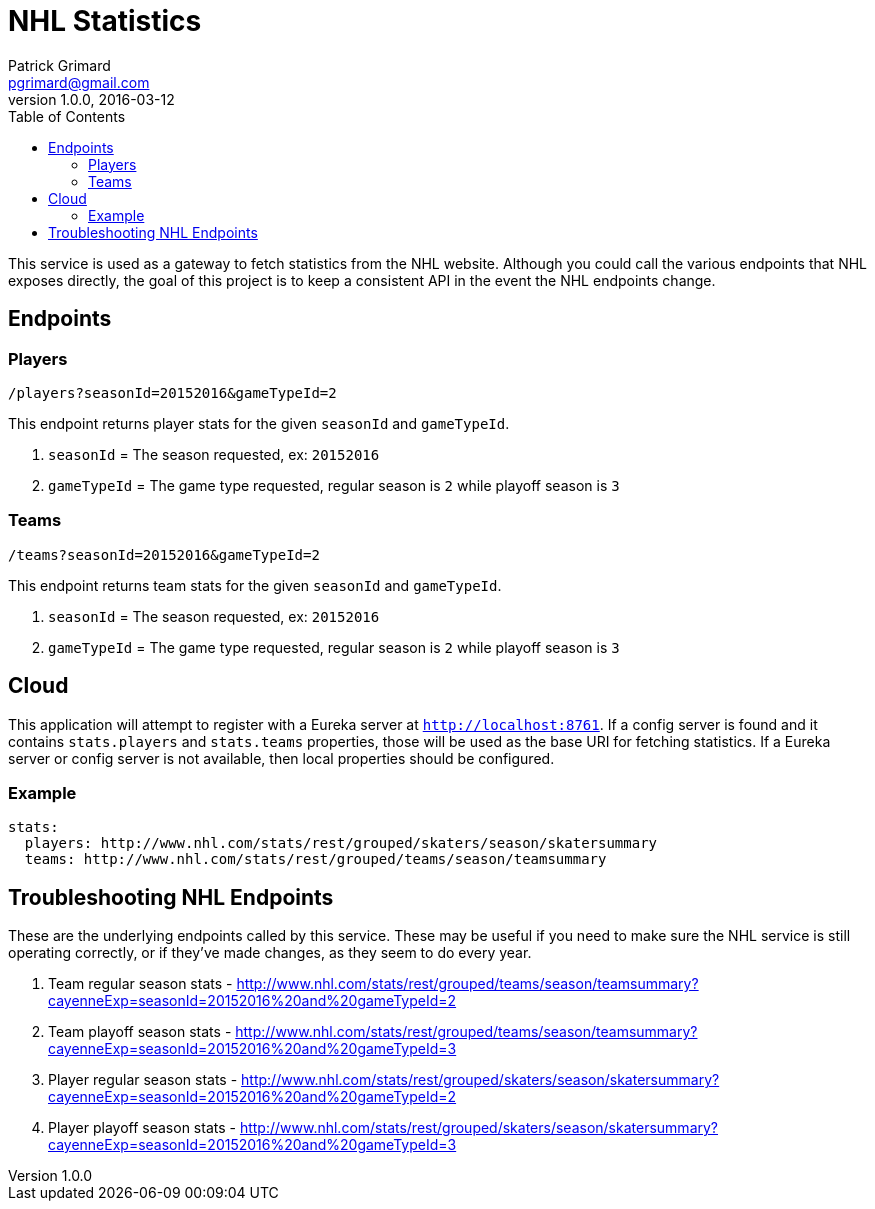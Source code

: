 = NHL Statistics
Patrick Grimard <pgrimard@gmail.com>
v1.0.0, 2016-03-12
:toc:
:imagesdir: assets/images
:homepage: http://patrickgrimard.com

This service is used as a gateway to fetch statistics from the NHL website.  Although you could call the various endpoints
that NHL exposes directly, the goal of this project is to keep a consistent API in the event the NHL endpoints change.

== Endpoints

=== Players

[source]
----
/players?seasonId=20152016&gameTypeId=2
----

This endpoint returns player stats for the given `seasonId` and `gameTypeId`.

1. `seasonId` = The season requested, ex: `20152016`
2. `gameTypeId` = The game type requested, regular season is `2` while playoff season is `3`

=== Teams

[source]
----
/teams?seasonId=20152016&gameTypeId=2
----

This endpoint returns team stats for the given `seasonId` and `gameTypeId`.

1. `seasonId` = The season requested, ex: `20152016`
2. `gameTypeId` = The game type requested, regular season is `2` while playoff season is `3`

== Cloud

This application will attempt to register with a Eureka server at `http://localhost:8761`.  If a config server is
found and it contains `stats.players` and `stats.teams` properties, those will be used as the base URI for fetching
statistics.  If a Eureka server or config server is not available, then local properties should be configured.

=== Example

[source]
----
stats:
  players: http://www.nhl.com/stats/rest/grouped/skaters/season/skatersummary
  teams: http://www.nhl.com/stats/rest/grouped/teams/season/teamsummary
----


== Troubleshooting NHL Endpoints

These are the underlying endpoints called by this service.  These may be useful if you need to make sure the NHL service
is still operating correctly, or if they've made changes, as they seem to do every year.

1. Team regular season stats - http://www.nhl.com/stats/rest/grouped/teams/season/teamsummary?cayenneExp=seasonId=20152016%20and%20gameTypeId=2
2. Team playoff season stats - http://www.nhl.com/stats/rest/grouped/teams/season/teamsummary?cayenneExp=seasonId=20152016%20and%20gameTypeId=3
3. Player regular season stats - http://www.nhl.com/stats/rest/grouped/skaters/season/skatersummary?cayenneExp=seasonId=20152016%20and%20gameTypeId=2
4. Player playoff season stats - http://www.nhl.com/stats/rest/grouped/skaters/season/skatersummary?cayenneExp=seasonId=20152016%20and%20gameTypeId=3